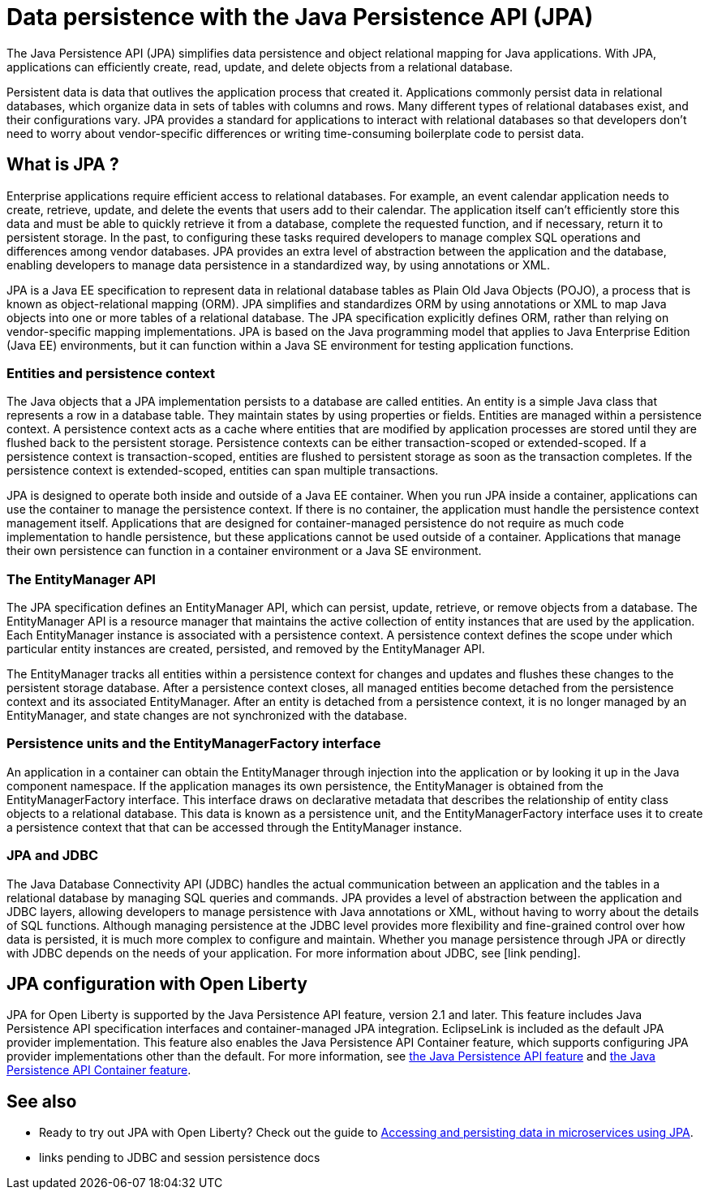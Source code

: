 // Copyright (c) 2020 IBM Corporation and others.
// Licensed under Creative Commons Attribution-NoDerivatives
// 4.0 International (CC BY-ND 4.0)
//   https://creativecommons.org/licenses/by-nd/4.0/
//
// Contributors:
//     IBM Corporation
//
:page-description:
:seo-title: Data persistence with the Java Persistence API (JPA)
:seo-description:
:page-layout: general-reference
:page-type: general
= Data persistence with the Java Persistence API (JPA)

The Java Persistence API (JPA) simplifies data persistence and object relational mapping for Java applications. With JPA, applications can efficiently create, read, update, and delete objects from a relational database.

Persistent data is data that outlives the application process that created it. Applications commonly persist data in relational databases, which organize data in sets of tables with columns and rows. Many different types of relational databases exist, and their configurations vary. JPA provides a standard for applications to interact with relational databases so that developers don't need to worry about vendor-specific differences or writing time-consuming boilerplate code to persist data.

== What is JPA ?

Enterprise applications require efficient access to relational databases. For example, an event calendar application needs to create, retrieve, update, and delete the events that users add to their calendar. The application itself can't efficiently store this data and must be able to quickly retrieve it from a database, complete the requested function, and if necessary, return it to persistent storage. In the past, to configuring these tasks required developers to manage complex SQL operations and differences among vendor databases. JPA provides an extra level of abstraction between the application and the database, enabling developers to manage data persistence in a standardized way, by using annotations or XML.

JPA is a Java EE specification to represent data in relational database tables as Plain Old Java Objects (POJO), a process that is known as object-relational mapping (ORM). JPA simplifies and standardizes ORM by using annotations or XML to map Java objects into one or more tables of a relational database. The JPA specification explicitly defines ORM, rather than relying on vendor-specific mapping implementations. JPA is based on the Java programming model that applies to Java Enterprise Edition (Java EE) environments, but it can function within a Java SE environment for testing application functions.

=== Entities and persistence context

The Java objects that a JPA implementation persists to a database are called entities. An entity is a simple Java class that represents a row in a database table. They maintain states by using properties or fields. Entities are managed within a persistence context. A persistence context acts as a cache where entities that are modified by application processes are stored until they are flushed back to the persistent storage. Persistence contexts can be either transaction-scoped or extended-scoped. If a persistence context is transaction-scoped, entities are flushed to persistent storage as soon as the transaction completes. If the persistence context is extended-scoped, entities can span multiple transactions.

JPA is designed to operate both inside and outside of a Java EE container. When you run JPA inside a container, applications can use the container to manage the persistence context. If there is no container, the application must handle the persistence context management itself. Applications that are designed for container-managed persistence do not require as much code implementation to handle persistence, but these applications cannot be used outside of a container. Applications that manage their own persistence can function in a container environment or a Java SE environment.

=== The EntityManager API

The JPA specification defines an EntityManager API, which can persist, update, retrieve, or remove objects from a database. The EntityManager API is a resource manager that maintains the active collection of entity instances that are used by the application. Each EntityManager instance is associated with a persistence context. A persistence context defines the scope under which particular entity instances are created, persisted, and removed by the EntityManager API.

The EntityManager tracks all entities within a persistence context for changes and updates and flushes these changes to the persistent storage database. After a persistence context closes, all managed entities become detached from the persistence context and its associated EntityManager. After an entity is detached from a persistence context, it is no longer managed by an EntityManager, and state changes are not synchronized with the database.

=== Persistence units and the EntityManagerFactory interface

An application in a container can obtain the EntityManager through injection into the application or by looking it up in the Java component namespace. If the application manages its own persistence, the EntityManager is obtained from the EntityManagerFactory interface. This interface draws on declarative metadata that describes the relationship of entity class objects to a relational database. This data is known as a persistence unit, and the EntityManagerFactory interface uses it to create a persistence context that that can be accessed through the EntityManager instance.

=== JPA and JDBC

The Java Database Connectivity API (JDBC) handles the actual communication between an application and the tables in a relational database by managing SQL queries and commands. JPA provides a level of abstraction between the application and JDBC layers, allowing developers to manage persistence with Java annotations or XML, without having to worry about the details of SQL functions. Although managing persistence at the JDBC level provides more flexibility and fine-grained control over how data is persisted, it is much more complex to configure and maintain. Whether you manage persistence through JPA or directly with JDBC depends on the needs of your application. For more information about JDBC, see [link pending].

== JPA configuration with Open Liberty

JPA for Open Liberty is supported by the Java Persistence API feature, version 2.1 and later. This feature includes Java Persistence API specification interfaces and container-managed JPA integration. EclipseLink is included as the default JPA provider implementation. This feature also enables the Java Persistence API Container feature, which supports configuring JPA provider implementations other than the default. For more information, see link:/docs/ref/feature/#jpa.html[the Java Persistence API feature] and link:/docs/ref/feature/#jpaContainer.html[the Java Persistence API Container feature].

== See also

* Ready to try out JPA with Open Liberty? Check out the guide to link:/guides/jpa-intro.html[Accessing and persisting data in microservices using JPA].
* links pending to JDBC and session persistence docs

